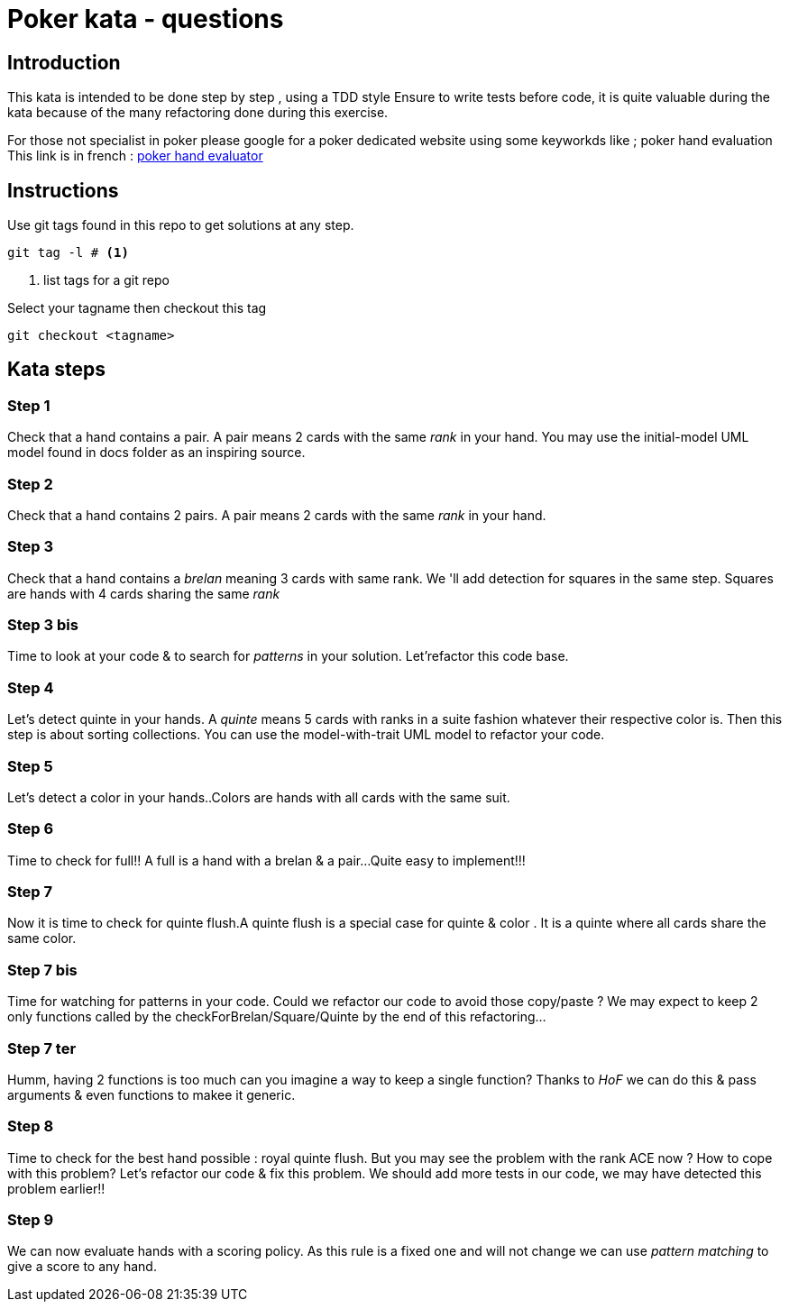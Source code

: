 # Poker kata  - questions

## Introduction

This kata is intended to  be done step by step , using a TDD style
Ensure to write tests before code, it is quite valuable during the kata because of the many refactoring done during this exercise.

For those not specialist in poker please google for a poker dedicated website using some keyworkds like ; poker hand evaluation
This link is in french : https://fr.pokerstrategy.com/poker-hand-charts-evaluations/[poker hand evaluator]

## Instructions
Use  git tags found in this repo to get solutions at any step.
[source]
----
git tag -l # <.>
----
<.> list tags for a git repo

Select your tagname then  checkout this tag
[source]
----
git checkout <tagname>
----

## Kata steps
### Step 1
Check that a hand contains a pair. A pair means 2 cards with the same _rank_ in your hand.
You may use the initial-model UML model found in docs folder as an inspiring source.


### Step 2
Check that a hand contains 2 pairs. A pair means 2 cards with the same _rank_ in your hand.

### Step 3

Check that a hand contains a _brelan_ meaning 3 cards with same rank.
We 'll add detection for squares in the same step. Squares are hands with 4 cards sharing the same _rank_

### Step 3 bis
Time to look at your code & to search for _patterns_ in your solution.
Let'refactor this code base.

### Step 4
Let's detect quinte in your hands. A _quinte_ means 5 cards with ranks in a suite fashion whatever  their respective color is. Then this step is about sorting collections. You can use the model-with-trait UML model to refactor your  code.

### Step 5
Let's detect a color in your hands..Colors are hands with all cards with the same suit.

### Step 6
Time to check for full!! A full is a hand with a brelan & a pair...
Quite easy to implement!!!

### Step 7
Now it is time to check for  quinte flush.A quinte  flush is a special case for quinte & color . It is a quinte where all cards share the same color.

### Step 7 bis
Time for watching for patterns in your code. Could  we refactor our code to avoid those copy/paste ? We may expect to keep 2 only functions called by the checkForBrelan/Square/Quinte by the end of this refactoring...

### Step 7 ter
Humm, having 2 functions is too much can you imagine a way to keep a single function? Thanks to _HoF_ we can do this & pass arguments & even functions to makee it generic.

### Step 8
Time to check for the best hand possible : royal quinte flush. But you may see the problem with the rank ACE now ? How to cope with this problem? Let's refactor our code & fix this problem. We should add more tests in our code, we may have detected this problem earlier!!

### Step 9

We can now evaluate  hands with a  scoring policy.
As this rule is a fixed one and will not change we can use _pattern matching_ to give a score to any hand.